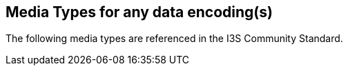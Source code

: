 == Media Types for any data encoding(s)

The following media types are referenced in the I3S Community Standard.

